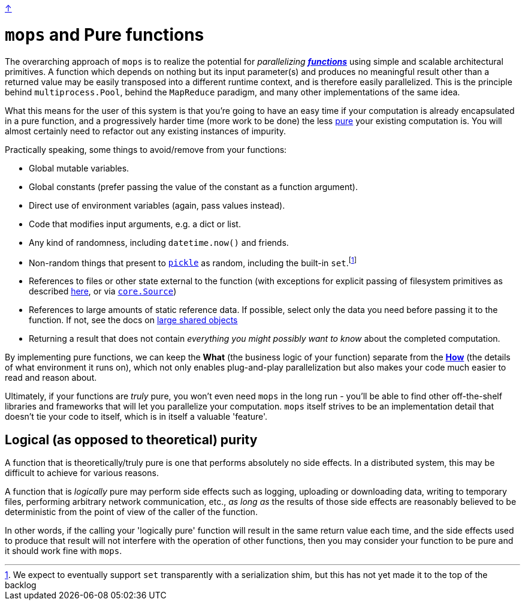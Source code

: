 link:../README.adoc[↑]

# `mops` and Pure functions

The overarching approach of `mops` is to realize the potential for _parallelizing_
link:https://en.wikipedia.org/wiki/Pure_function[**_functions_**] using simple and scalable architectural
primitives. A function which depends on nothing but its input parameter(s) and produces no meaningful
result other than a returned value may be easily transposed into a different runtime context, and is
therefore easily parallelized. This is the principle behind `multiprocess.Pool`, behind the `MapReduce`
paradigm, and many other implementations of the same idea.

What this means for the user of this system is that you're going to have an easy time if your computation
is already encapsulated in a pure function, and a progressively harder time (more work to be done) the
less link:https://en.wikipedia.org/wiki/Pure_function[pure] your existing computation is. You will almost
certainly need to refactor out any existing instances of impurity.

Practically speaking, some things to avoid/remove from your functions:

- Global mutable variables.
- Global constants (prefer passing the value of the constant as a function argument).
- Direct use of environment variables (again, pass values instead).
- Code that modifies input arguments, e.g. a dict or list.
- Any kind of randomness, including `datetime.now()` and friends.
- Non-random things that present to link:serialization.adoc[`pickle`] as random, including the built-in `set`.footnote:[We expect to eventually support `set` transparently with a serialization shim, but this has not yet made it to the top of the backlog]
- References to files or other state external to the function (with exceptions for explicit passing
  of filesystem primitives as described link:./optimizations.adoc#paths[here], or
  via link:../../core/src/thds/core/source.py[`core.Source`])
- References to large amounts of static reference data. If possible, select only the data you need before
  passing it to the function. If not, see the docs on
  link:./optimizations.adoc#large-shared-objects[large shared objects]
- Returning a result that does not contain _everything you might possibly want to know_ about the
  completed computation.

By implementing pure functions, we can keep the **What** (the business logic of your function)
separate from the link:./basic_usage.adoc[**How**] (the details of what environment it runs on), which not
only enables plug-and-play parallelization but also makes your code much easier to read and reason about.

Ultimately, if your functions are _truly_ pure, you won't even need `mops` in the long run - you'll be
able to find other off-the-shelf libraries and frameworks that will let you parallelize your computation.
`mops` itself strives to be an implementation detail that doesn't tie your code to itself, which is in
itself a valuable 'feature'.

## Logical (as opposed to theoretical) purity

A function that is theoretically/truly pure is one that performs absolutely no side effects. In a
distributed system, this may be difficult to achieve for various reasons.

A function that is _logically_ pure may perform side effects such as logging, uploading or downloading
data, writing to temporary files, performing arbitrary network communication, etc., _as long as_ the
results of those side effects are reasonably believed to be deterministic from the point of view of the
caller of the function.

In other words, if the calling your 'logically pure' function will result in the same return value each
time, and the side effects used to produce that result will not interfere with the operation of other
functions, then you may consider your function to be pure and it should work fine with `mops`.
